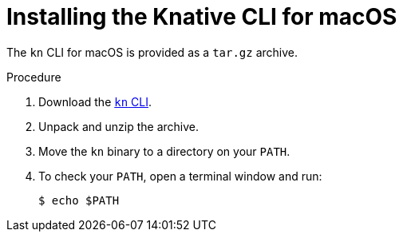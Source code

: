 // Module included in the following assemblies:
//
// * serverless/cli_tools/installing-kn.adoc

:_content-type: PROCEDURE
[id="installing-cli-macosx_{context}"]
= Installing the Knative CLI for macOS

The `kn` CLI for macOS is provided as a `tar.gz` archive.

// no prereqs?

.Procedure

. Download the link:https://mirror.openshift.com/pub/openshift-v4/clients/serverless/latest/kn-macos-amd64.tar.gz[`kn` CLI].

. Unpack and unzip the archive.

. Move the `kn` binary to a directory on your `PATH`.

. To check your `PATH`, open a terminal window and run:
+
[source,terminal]
----
$ echo $PATH
----
